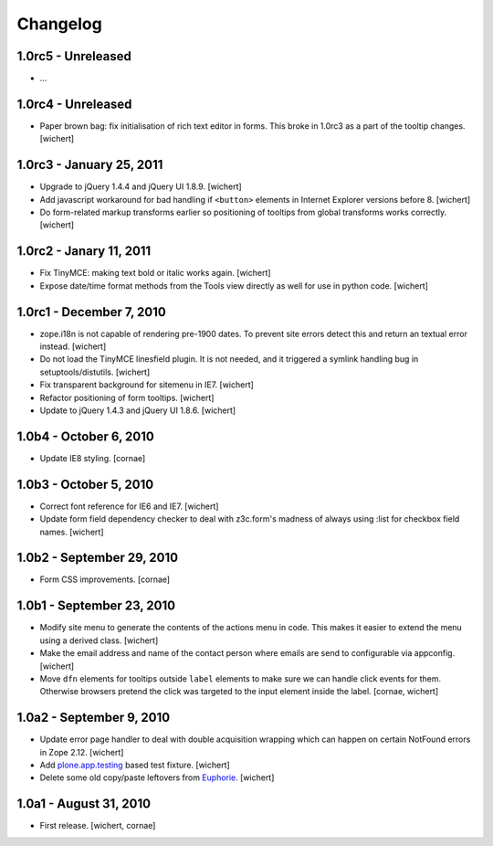 Changelog
=========

1.0rc5 - Unreleased
----------------

* ...


1.0rc4 - Unreleased
----------------

* Paper brown bag: fix initialisation of rich text editor in forms. This
  broke in 1.0rc3 as a part of the tooltip changes.
  [wichert]


1.0rc3 - January 25, 2011
-------------------------

* Upgrade to jQuery 1.4.4 and jQuery UI 1.8.9.
  [wichert]

* Add javascript workaround for bad handling if ``<button>`` elements in
  Internet Explorer versions before 8.
  [wichert]

* Do form-related markup transforms earlier so positioning of tooltips
  from global transforms works correctly.
  [wichert]


1.0rc2 - Janary 11, 2011
------------------------

* Fix TinyMCE: making text bold or italic works again.
  [wichert]

* Expose date/time format methods from the Tools view directly as well
  for use in python code.
  [wichert]


1.0rc1 - December 7, 2010
-------------------------

* zope.i18n is not capable of rendering pre-1900 dates. To prevent site errors
  detect this and return an textual error instead. 
  [wichert]

* Do not load the TinyMCE linesfield plugin. It is not needed, and it triggered
  a symlink handling bug in setuptools/distutils.
  [wichert]

* Fix transparent background for sitemenu in IE7.
  [wichert]

* Refactor positioning of form tooltips.
  [wichert]

* Update to jQuery 1.4.3 and jQuery UI 1.8.6.
  [wichert]


1.0b4 - October 6, 2010
-----------------------

* Update IE8 styling.
  [cornae]

1.0b3 - October 5, 2010
-----------------------

* Correct font reference for IE6 and IE7.
  [wichert]

* Update form field dependency checker to deal with z3c.form's madness of
  always using :list for checkbox field names.
  [wichert]


1.0b2 - September 29, 2010
--------------------------

* Form CSS improvements.
  [cornae]


1.0b1 - September 23, 2010
--------------------------

* Modify site menu to generate the contents of the actions menu in code. This
  makes it easier to extend the menu using a derived class.
  [wichert]

* Make the email address and name of the contact person where emails are send
  to configurable via appconfig.
  [wichert]

* Move ``dfn`` elements for tooltips outside ``label`` elements to make sure
  we can handle click events for them. Otherwise browsers pretend the click
  was targeted to the input element inside the label.
  [cornae, wichert]


1.0a2 - September 9, 2010
-------------------------

* Update error page handler to deal with double acquisition wrapping which
  can happen on certain NotFound errors in Zope 2.12.
  [wichert]

* Add `plone.app.testing <http://pypi.python.org/pypi/plone.app.testing>`_
  based test fixture.
  [wichert]

* Delete some old copy/paste leftovers from `Euphorie
  <http://pypi.python.org/pypi/Euphorie>`_.
  [wichert]


1.0a1 - August 31, 2010
-----------------------

* First release.
  [wichert, cornae]

